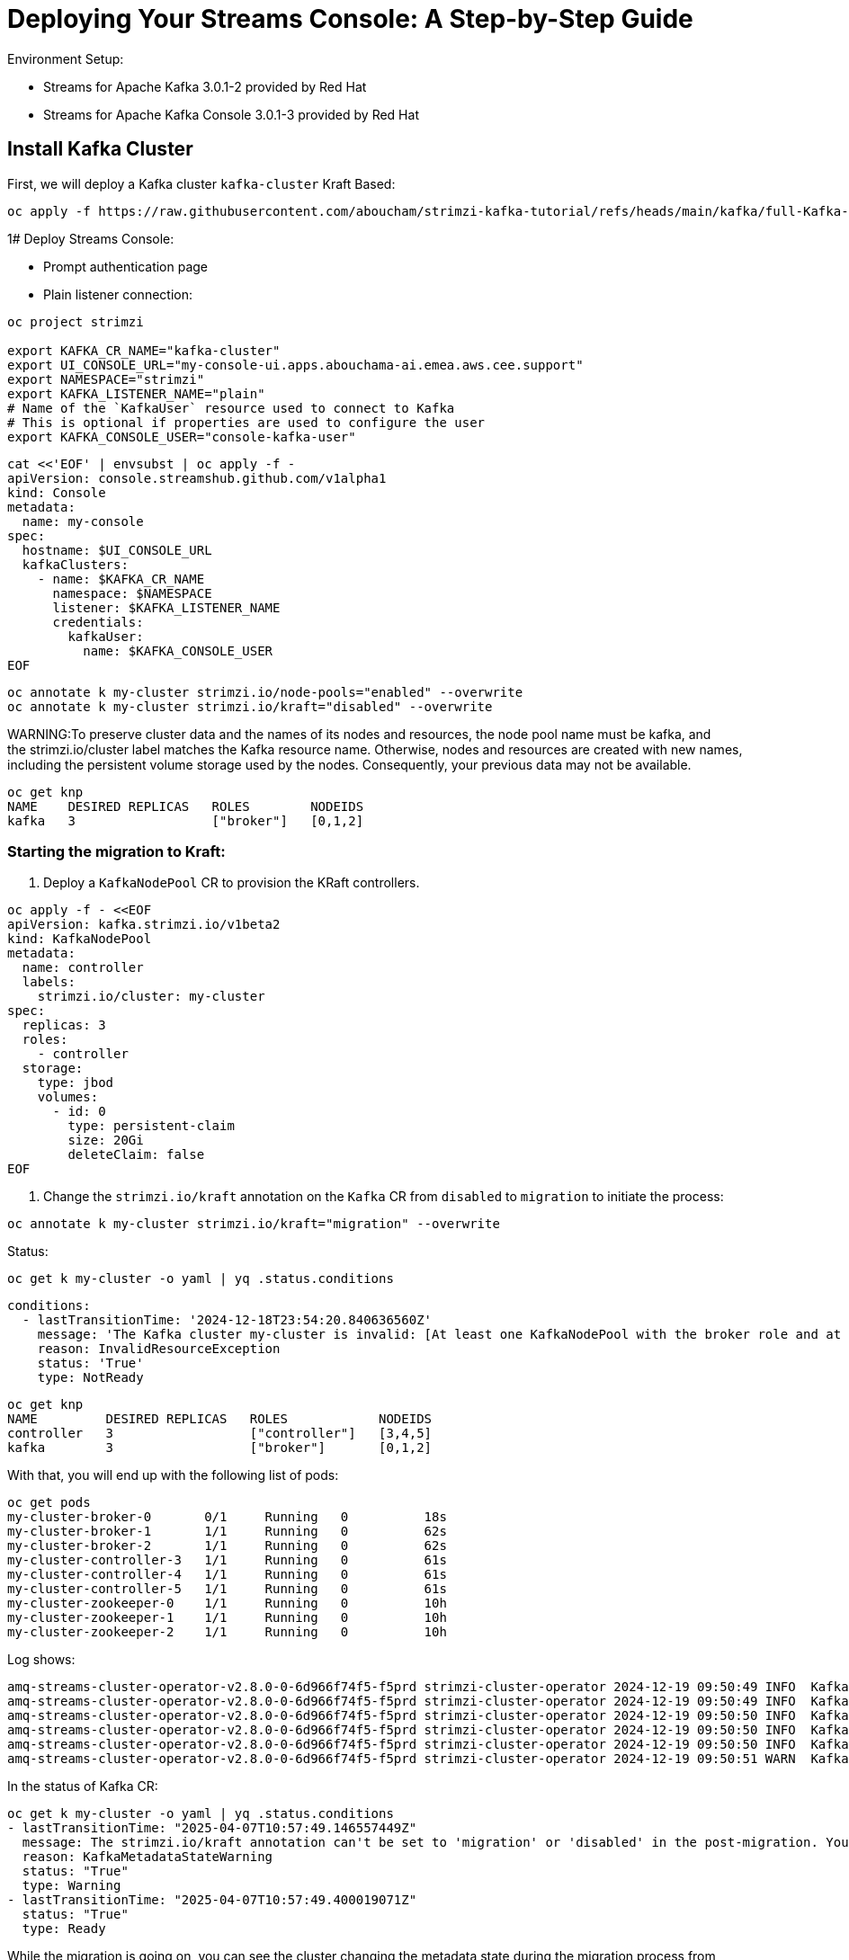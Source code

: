 = Deploying Your Streams Console: A Step-by-Step Guide

Environment Setup:

- Streams for Apache Kafka 3.0.1-2 provided by Red Hat
- Streams for Apache Kafka Console 3.0.1-3 provided by Red Hat

== Install Kafka Cluster 

First, we will deploy a Kafka cluster `kafka-cluster` Kraft Based:

[source, yaml,indent=0]
----
oc apply -f https://raw.githubusercontent.com/aboucham/strimzi-kafka-tutorial/refs/heads/main/kafka/full-Kafka-cluster-kraft.yaml
----

1# Deploy Streams Console:

- Prompt authentication page
- Plain listener connection:
----
oc project strimzi

export KAFKA_CR_NAME="kafka-cluster"
export UI_CONSOLE_URL="my-console-ui.apps.abouchama-ai.emea.aws.cee.support"
export NAMESPACE="strimzi"
export KAFKA_LISTENER_NAME="plain"
# Name of the `KafkaUser` resource used to connect to Kafka
# This is optional if properties are used to configure the user
export KAFKA_CONSOLE_USER="console-kafka-user"
----

----
cat <<'EOF' | envsubst | oc apply -f -
apiVersion: console.streamshub.github.com/v1alpha1
kind: Console
metadata:
  name: my-console
spec:
  hostname: $UI_CONSOLE_URL
  kafkaClusters:
    - name: $KAFKA_CR_NAME
      namespace: $NAMESPACE
      listener: $KAFKA_LISTENER_NAME
      credentials:
        kafkaUser:
          name: $KAFKA_CONSOLE_USER
EOF
----


----
oc annotate k my-cluster strimzi.io/node-pools="enabled" --overwrite
oc annotate k my-cluster strimzi.io/kraft="disabled" --overwrite
----

WARNING:To preserve cluster data and the names of its nodes and resources, the node pool name must be kafka, and the strimzi.io/cluster label matches the Kafka resource name. Otherwise, nodes and resources are created with new names, including the persistent volume storage used by the nodes. Consequently, your previous data may not be available.

----
oc get knp
NAME    DESIRED REPLICAS   ROLES        NODEIDS
kafka   3                  ["broker"]   [0,1,2]
----

=== Starting the migration to Kraft:

1. Deploy a `KafkaNodePool` CR to provision the KRaft controllers. 

[source, yaml,indent=0]
----
oc apply -f - <<EOF
apiVersion: kafka.strimzi.io/v1beta2
kind: KafkaNodePool
metadata:
  name: controller
  labels:
    strimzi.io/cluster: my-cluster
spec:
  replicas: 3
  roles:
    - controller
  storage:
    type: jbod
    volumes:
      - id: 0
        type: persistent-claim
        size: 20Gi
        deleteClaim: false
EOF
----

2. Change the `strimzi.io/kraft` annotation on the `Kafka` CR from `disabled` to `migration` to initiate the process:

[source, yaml,indent=0]
----
oc annotate k my-cluster strimzi.io/kraft="migration" --overwrite
----

Status:

[source, yaml,indent=0]
----
oc get k my-cluster -o yaml | yq .status.conditions
----

[source, yaml,indent=0]
----
  conditions:
    - lastTransitionTime: '2024-12-18T23:54:20.840636560Z'
      message: 'The Kafka cluster my-cluster is invalid: [At least one KafkaNodePool with the broker role and at least one replica is required when KRaft mode is enabled]'
      reason: InvalidResourceException
      status: 'True'
      type: NotReady
----

[source, yaml,indent=0]
----
oc get knp
NAME         DESIRED REPLICAS   ROLES            NODEIDS
controller   3                  ["controller"]   [3,4,5]
kafka        3                  ["broker"]       [0,1,2]
----

With that, you will end up with the following list of pods:

[source, yaml,indent=0]
----
oc get pods
my-cluster-broker-0       0/1     Running   0          18s
my-cluster-broker-1       1/1     Running   0          62s
my-cluster-broker-2       1/1     Running   0          62s
my-cluster-controller-3   1/1     Running   0          61s
my-cluster-controller-4   1/1     Running   0          61s
my-cluster-controller-5   1/1     Running   0          61s
my-cluster-zookeeper-0    1/1     Running   0          10h
my-cluster-zookeeper-1    1/1     Running   0          10h
my-cluster-zookeeper-2    1/1     Running   0          10h
----

Log shows:

[source, yaml,indent=0]
----
amq-streams-cluster-operator-v2.8.0-0-6d966f74f5-f5prd strimzi-cluster-operator 2024-12-19 09:50:49 INFO  KafkaRoller:744 - Reconciliation #8319(timer) Kafka(kraft/my-cluster): Dynamic update of pod my-cluster-broker-0/0 was successful.
amq-streams-cluster-operator-v2.8.0-0-6d966f74f5-f5prd strimzi-cluster-operator 2024-12-19 09:50:49 INFO  KafkaRoller:388 - Reconciliation #8319(timer) Kafka(kraft/my-cluster): Will temporarily skip verifying pod my-cluster-broker-1/1 is up-to-date due to ForceableProblem: Pod my-cluster-broker-1 is the active controller and there are other pods to verify first, retrying after at least 250ms
amq-streams-cluster-operator-v2.8.0-0-6d966f74f5-f5prd strimzi-cluster-operator 2024-12-19 09:50:50 INFO  KafkaRoller:388 - Reconciliation #8319(timer) Kafka(kraft/my-cluster): Will temporarily skip verifying pod my-cluster-broker-2/2 is up-to-date due to ForceableProblem: Pod my-cluster-broker-2 is the active controller and there are other pods to verify first, retrying after at least 250ms
amq-streams-cluster-operator-v2.8.0-0-6d966f74f5-f5prd strimzi-cluster-operator 2024-12-19 09:50:50 INFO  KafkaRoller:744 - Reconciliation #8319(timer) Kafka(kraft/my-cluster): Dynamic update of pod my-cluster-broker-1/1 was successful.
amq-streams-cluster-operator-v2.8.0-0-6d966f74f5-f5prd strimzi-cluster-operator 2024-12-19 09:50:50 INFO  KafkaRoller:744 - Reconciliation #8319(timer) Kafka(kraft/my-cluster): Dynamic update of pod my-cluster-broker-2/2 was successful.
amq-streams-cluster-operator-v2.8.0-0-6d966f74f5-f5prd strimzi-cluster-operator 2024-12-19 09:50:51 WARN  KafkaMetadataStateManager:374 - Reconciliation #8319(timer) Kafka(kraft/my-cluster): The strimzi.io/kraft annotation can't be set to 'migration' or 'disabled' in the post-migration. You can use 'rollback' value to come back to ZooKeeper. Use the 'enabled' value to finalize migration instead.
----

In the status of Kafka CR:

[source, yaml,indent=0]
----
oc get k my-cluster -o yaml | yq .status.conditions
- lastTransitionTime: "2025-04-07T10:57:49.146557449Z"
  message: The strimzi.io/kraft annotation can't be set to 'migration' or 'disabled' in the post-migration. You can use 'rollback' value to come back to ZooKeeper. Use the 'enabled' value to finalize migration instead.
  reason: KafkaMetadataStateWarning
  status: "True"
  type: Warning
- lastTransitionTime: "2025-04-07T10:57:49.400019071Z"
  status: "True"
  type: Ready
----

While the migration is going on, you can see the cluster changing the metadata state during the migration process from ZooKeeper to KRaftPostMigration, and then waiting for the user to finalize it.

[source, yaml,indent=0]
----
oc get kafka my-cluster -w
NAME         DESIRED KAFKA REPLICAS   DESIRED ZK REPLICAS   READY   METADATA STATE   WARNINGS
my-cluster   3                        3                             ZooKeeper
my-cluster   3                        3                     True    KRaftMigration
my-cluster   3                        3                     True    KRaftDualWriting
my-cluster   3                        3                     True    KRaftPostMigration
my-cluster   3                        3                     True    KRaftPostMigration   True
----

IMPORTANT: In the KRaftPostMigration state, the cluster is still working in “dual-write” mode and the user can validate that everything is working fine before deciding to finalize the migration or rolling back to use ZooKeeper. If the Kafka custom resource has the inter.broker.protocol.version and log.message.format.version parameters set in the spec.kafka.config section, and because they are not supported in KRaft, the operator reports warnings into the status (see WARNINGS column). The user has to remove the parameters at the end of the process causing an additional rolling of the nodes.


== New Deployment of Kraft

IMPORTANT: KRaft can only be used with a Kafka cluster that uses `KafkaNodePool` resources.

To deploy a Kafka cluster in KRaft mode, you must use the KafkaNodePool resources.

[source, yaml,indent=0]
----
oc apply -f https://raw.githubusercontent.com/aboucham/strimzi-kafka-tutorial/refs/heads/main/kafka/KafkaNodePool-dev-cluster.yaml
----

To use KRaft, you still need to use the `annotations` on the Kafka custom resource (`strimzi.io/kraft: enabled`)

[source, yaml,indent=0]
----
oc apply -f https://raw.githubusercontent.com/aboucham/strimzi-kafka-tutorial/refs/heads/main/kafka/kafka-dev-cluster.yaml
----

Check the status of Kafka CR using the following command line:

[source, yaml,indent=0]
----
oc get k dev-cluster -o yaml | yq .status.conditions
----

NOTE: The `.spec.zookeeper` section in the Kafka custom resource is ignored in `KRaft mode` and should be removed from the custom resource.
The .spec.kafka.replicas property in the Kafka custom resource is ignored when node pools are used and should be removed from the custom resource.
The .spec.kafka.storage section in the Kafka custom resource is ignored when node pools are used and should be removed from the custom resource.
inter.broker.protocol.version is not used in KRaft-based Kafka clusters and should be removed from the Kafka custom resource.

[source, yaml,indent=0]
----
oc apply -f https://raw.githubusercontent.com/aboucham/strimzi-kafka-tutorial/refs/heads/main/kafka/kafka-kraft-dev-cluster.yaml
----

[source, yaml,indent=0]
----
oc get k dev-cluster -o yaml | yq .status.conditions
----
[source, yaml,indent=0]
----
- lastTransitionTime: "2024-12-18T11:41:17.401143148Z"
  status: "True"
  type: Ready
----

Clean your Kafka Cluster by removing the Kafka CR `dev-cluster`:

[source, yaml,indent=0]
----
oc delete k dev-cluster
oc delete knp kafka
----
